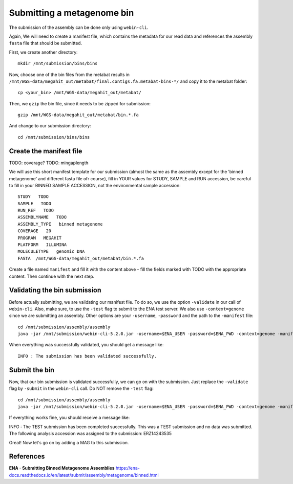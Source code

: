 Submitting a metagenome bin
==================

The submission of the assembly can be done only using ``webin-cli``.

Again, We will need to create a manifest file, which contains the metadata for our read data and references the assembly ``fasta`` file that should be submitted.

First, we create another directory::

  mkdir /mnt/submission/bins/bins

Now, choose one of the bin files from the metabat results in ``/mnt/WGS-data/megahit_out/metabat/final.contigs.fa.metabat-bins-*/`` and copy it to the metabat folder::

  cp <your_bin> /mnt/WGS-data/megahit_out/metabat/
  
Then, we ``gzip`` the bin file, since it needs to be zipped for submission::
  
  gzip /mnt/WGS-data/megahit_out/metabat/bin.*.fa
  
And change to our submission directory::
  
  cd /mnt/submission/bins/bins

Create the manifest file
^^^^^^^^^^

TODO: coverage?
TODO: mingaplength

We will use this short manifest template for our submission (almost the same as the assembly except for the 'binned metagenome' and different fasta file ofr course), fill in YOUR values for STUDY, SAMPLE and RUN accession, be careful to fill in your BINNED SAMPLE ACCESSION, not the environmental sample accession::

  STUDY   TODO
  SAMPLE   TODO
  RUN_REF   TODO
  ASSEMBLYNAME   TODO
  ASSEMBLY_TYPE   binned metagenome
  COVERAGE   20
  PROGRAM   MEGAHIT
  PLATFORM   ILLUMINA
  MOLECULETYPE   genomic DNA
  FASTA  /mnt/WGS-data/megahit_out/metabat/bin.*.fa
  
Create a file named ``manifest`` and fill it with the content above - fill the fields marked with TODO with the appropriate content. Then continue with the next step.

Validating the bin submission
^^^^^^^^^^^^^^^^^^

Before actually submitting, we are validating our manifest file. To do so, we use the option ``-validate`` in our call of ``webin-cli``. Also, make sure, to use the ``-test`` flag to submit to the ENA test server. We also use ``-context=genome`` since we are submitting an assembly. Other options are your ``-username``, ``-password`` and the path to the ``-manifest`` file::
  
  cd /mnt/submission/assembly/assembly
  java -jar /mnt/submission/webin-cli-5.2.0.jar -username=$ENA_USER -password=$ENA_PWD -context=genome -manifest=manifest -validate -test

When everything was successfully validated, you should get a message like::

  INFO : The submission has been validated successfully.


Submit the bin
^^^^^^^^^^^^^^^^

Now, that our bin submission is validated successfully, we can go on with the submission. Just replace the ``-validate`` flag by ``-submit`` in the ``webin-cli`` call. Do NOT remove the ``-test`` flag::

  cd /mnt/submission/assembly/assembly
  java -jar /mnt/submission/webin-cli-5.2.0.jar -username=$ENA_USER -password=$ENA_PWD -context=genome -manifest=manifest -submit -test
 
If everything works fine, you should receive a message like::

INFO : The TEST submission has been completed successfully. This was a TEST submission and no data was submitted. The following analysis accession was assigned to the submission: ERZ14243535

Great! Now let's go on by adding a MAG to this submission.


References
^^^^^^^^^^
**ENA - Submitting Binned Metagenome Assemblies** https://ena-docs.readthedocs.io/en/latest/submit/assembly/metagenome/binned.html
